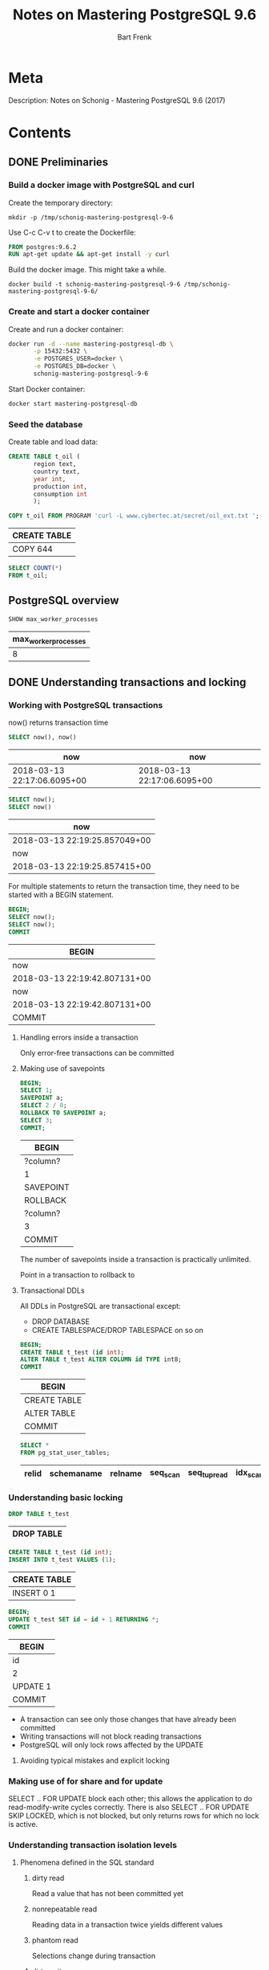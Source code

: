 #+TITLE: Notes on Mastering PostgreSQL 9.6
#+AUTHOR: Bart Frenk
#+TAGS: interesting

* Meta
  Description: Notes on Schonig - Mastering PostgreSQL 9.6 (2017)
* Contents
:PROPERTIES:
:header-args+: :engine postgresql
:header-args+: :cmdline "postgresql://docker@localhost:15432/docker"
:visibility: children
:END:

** DONE Preliminaries
   CLOSED: [2018-02-07 Wed 23:10]
*** Build a docker image with PostgreSQL and curl
Create the temporary directory:
#+BEGIN_SRC shell
mkdir -p /tmp/schonig-mastering-postgresql-9-6
#+END_SRC

#+RESULTS:

Use C-c C-v t to create the Dockerfile:
#+BEGIN_SRC dockerfile :exports code :padline no :tangle /tmp/schonig-mastering-postgresql-9-6/Dockerfile
FROM postgres:9.6.2
RUN apt-get update && apt-get install -y curl
#+END_SRC

Build the docker image. This might take a while.
#+BEGIN_SRC shell
docker build -t schonig-mastering-postgresql-9-6 /tmp/schonig-mastering-postgresql-9-6/
#+END_SRC

#+RESULTS:

*** Create and start a docker container

Create and run a docker container:
#+BEGIN_SRC sh
docker run -d --name mastering-postgresql-db \
       -p 15432:5432 \
       -e POSTGRES_USER=docker \
       -e POSTGRES_DB=docker \
       schonig-mastering-postgresql-9-6
#+END_SRC

#+RESULTS:
: f5b5eed6be978c5c29bce575bc225834613058c5780995e0aa3682e8c115798a

Start Docker container:
#+BEGIN_SRC sh
docker start mastering-postgresql-db
#+END_SRC

#+RESULTS:
: mastering-postgresql-db

*** Seed the database

Create table and load data:
#+BEGIN_SRC sql
CREATE TABLE t_oil (
       region text,
       country text,
       year int,
       production int,
       consumption int
       );

COPY t_oil FROM PROGRAM 'curl -L www.cybertec.at/secret/oil_ext.txt ';
#+END_SRC

   #+RESULTS:
   | CREATE TABLE |
   |--------------|
   | COPY 644     |

#+BEGIN_SRC sql
SELECT COUNT(*)
FROM t_oil;
#+END_SRC

#+RESULTS:
| count |
|-------|
|   644 |


** PostgreSQL overview
   #+BEGIN_SRC sql
   SHOW max_worker_processes
   #+END_SRC

   #+RESULTS:
   | max_worker_processes |
   |----------------------|
   |                    8 |

** DONE Understanding transactions and locking
   CLOSED: [2018-03-17 Sat 23:37]
*** Working with PostgreSQL transactions
    now() returns transaction time

   #+BEGIN_SRC sql
   SELECT now(), now()
   #+END_SRC

   #+RESULTS:
   | now                         | now                         |
   |-----------------------------+-----------------------------|
   | 2018-03-13 22:17:06.6095+00 | 2018-03-13 22:17:06.6095+00 |

   #+BEGIN_SRC sql
   SELECT now();
   SELECT now()
   #+END_SRC

   #+RESULTS:
   | now                           |
   |-------------------------------|
   | 2018-03-13 22:19:25.857049+00 |
   | now                           |
   | 2018-03-13 22:19:25.857415+00 |

   For multiple statements to return the transaction time, they need to be
   started with a BEGIN statement.
   
   #+BEGIN_SRC sql
   BEGIN;
   SELECT now();
   SELECT now();
   COMMIT
   #+END_SRC

   #+RESULTS:
   | BEGIN                         |
   |-------------------------------|
   | now                           |
   | 2018-03-13 22:19:42.807131+00 |
   | now                           |
   | 2018-03-13 22:19:42.807131+00 |
   | COMMIT                        |

**** Handling errors inside a transaction
     Only error-free transactions can be committed
**** Making use of savepoints
     #+BEGIN_SRC sql
     BEGIN;
     SELECT 1;
     SAVEPOINT a;
     SELECT 2 / 0;
     ROLLBACK TO SAVEPOINT a;
     SELECT 3;
     COMMIT;
     #+END_SRC

     #+RESULTS:
     | BEGIN     |
     |-----------|
     | ?column?  |
     | 1         |
     | SAVEPOINT |
     | ROLLBACK  |
     | ?column?  |
     | 3         |
     | COMMIT    |

     The number of savepoints inside a transaction is practically unlimited.

     Point in a transaction to rollback to
**** Transactional DDLs
     
     All DDLs in PostgreSQL are transactional except:
     - DROP DATABASE
     - CREATE TABLESPACE/DROP TABLESPACE on so on
     
     #+BEGIN_SRC sql
     BEGIN;
     CREATE TABLE t_test (id int);
     ALTER TABLE t_test ALTER COLUMN id TYPE int8;
     COMMIT
     #+END_SRC

     #+RESULTS:
     | BEGIN        |
     |--------------|
     | CREATE TABLE |
     | ALTER TABLE  |
     | COMMIT       |
                   
     #+BEGIN_SRC sql
     SELECT *
     FROM pg_stat_user_tables;
     #+END_SRC

     #+RESULTS:
     | relid | schemaname | relname | seq_scan | seq_tup_read | idx_scan | idx_tup_fetch | n_tup_ins | n_tup_upd | n_tup_del | n_tup_hot_upd | n_live_tup | n_dead_tup | n_mod_since_analyze | last_vacuum | last_autovacuum | last_analyze | last_autoanalyze | vacuum_count | autovacuum_count | analyze_count | autoanalyze_count |
     |-------+------------+---------+----------+--------------+----------+---------------+-----------+-----------+-----------+---------------+------------+------------+---------------------+-------------+-----------------+--------------+------------------+--------------+------------------+---------------+-------------------|

*** Understanding basic locking
    #+BEGIN_SRC sql
    DROP TABLE t_test
    #+END_SRC

    #+RESULTS:
    | DROP TABLE |
    |------------|


    #+BEGIN_SRC sql
    CREATE TABLE t_test (id int);
    INSERT INTO t_test VALUES (1);
    #+END_SRC

    #+RESULTS:
    | CREATE TABLE |
    |--------------|
    | INSERT 0 1   |

   #+BEGIN_SRC sql
   BEGIN;
   UPDATE t_test SET id = id + 1 RETURNING *;
   COMMIT
#+END_SRC

   #+RESULTS:
   | BEGIN    |
   |----------|
   | id       |
   | 2        |
   | UPDATE 1 |
   | COMMIT   |


   - A transaction can see only those changes that have already been committed
   - Writing transactions will not block reading transactions
   - PostgreSQL will only lock rows affected by the UPDATE
**** Avoiding typical mistakes and explicit locking
*** Making use of for share and for update
    SELECT .. FOR UPDATE block each other; this allows the application to do
    read-modify-write cycles correctly. There is also SELECT .. FOR UPDATE SKIP
    LOCKED, which is not blocked, but only returns rows for which no lock is
    active.
*** Understanding transaction isolation levels
**** Phenomena defined in the SQL standard
***** dirty read
      Read a value that has not been committed yet
***** nonrepeatable read
      Reading data in a transaction twice yields different values
***** phantom read
      Selections change during transaction
***** dirty write
      Overwrite uncommitted value

**** Isolation levels (SQL)
***** READ UNCOMMITTED
      Not possible in PostgreSQL, silently mapped to READ COMMITTED.
***** READ COMMITTED
      Every statement inside a transaction will get a new snapshot of the
      data. This is the default isolation level.
***** REPEATABLE READ
      Transaction will use the same snapshot throughout the entire
      transaction. This isolation level is not more costly than READ COMMITTED.
***** SERIALIZABLE
      Transactions performed as the would be by a single client (in some order
      matching the time frames of the transactions).
*** Observing deadlocks and similar issues
    deadlocks will be resolved after the duration set in =deadlock_timeout=.
*** Utilizing advisory locks
    PostgreSQL has a function to unlock all advisory locks, =pg_advisory_unlock_all()=
*** Optimizing storage and managing cleanup
**** Configuring vacuum and autovacuum    
**** Watching vacuum at work                                    :interesting:
     Example of table size and vacuum.

     To see human-readable description of the size of 't_test'.
     #+BEGIN_SRC sql
     SELECT pg_size_pretty(pg_relation_size('t_test'));
     #+END_SRC

** DONE Making use of indexes
CLOSED: [2018-04-03 Tue 00:01]
   After 17 years of professional, full-time PostgreSQL consulting and
   PostgreSQL 24x7 support, I can say one thing for sure. Bad indexing is the
   main source of bad performance.  Of course, it is important to adjust memory
   parameters and all that. However, it is all in vain if indexes are not used
   properly. There is simply no replacement for a missing index. (p.43)
*** Understanding simple queries and the cost model

#+BEGIN_SRC sql
CREATE TABLE t_test (id serial, name text);
INSERT INTO t_test (name) SELECT 'hans'
FROM generate_series(1, 2000000);
INSERT INTO t_test (name) SELECT 'paul'
FROM generate_series(1, 2000000);
#+END_SRC

#+RESULTS:
| CREATE TABLE     |
|------------------|
| INSERT 0 2000000 |
| INSERT 0 2000000 |

#+RESULTS:

#+BEGIN_SRC sql
SELECT name, count(*) FROM t_test GROUP BY 1;
#+END_SRC

#+RESULTS:
| name |   count |
|------+---------|
| hans | 2000000 |
| paul | 2000000 |

#+BEGIN_SRC sql
ANALYZE t_test;
#+END_SRC

#+RESULTS:
| ANALYZE |
|---------|


#+BEGIN_SRC sql
EXPLAIN SELECT * FROM t_test WHERE id = 432332;
#+END_SRC

#+RESULTS:
| QUERY PLAN                                               |
|----------------------------------------------------------|
| Seq Scan on t_test  (cost=0.00..71622.00 rows=1 width=9) |
| Filter: (id = 432332)                                    |

#+BEGIN_SRC sql
SELECT pg_relation_size('t_test') / 8192.0;
#+END_SRC

#+RESULTS:
|           ?column? |
|--------------------|
| 21622.000000000000 |

#+BEGIN_SRC sql
SHOW seq_page_cost;
SHOW cpu_tuple_cost;
SHOW cpu_operator_cost;
SHOW random_page_cost;
SHOW cpu_index_tuple_cost;
SHOW parallel_tuple_cost;
SHOW parallel_setup_cost;
SHOW min_parallel_relation_size;
#+END_SRC

#+RESULTS:
| seq_page_cost              |
|----------------------------|
| 1                          |
| cpu_tuple_cost             |
| 0.01                       |
| cpu_operator_cost          |
| 0.0025                     |
| random_page_cost           |
| 4                          |
| cpu_index_tuple_cost       |
| 0.005                      |
| parallel_tuple_cost        |
| 0.1                        |
| parallel_setup_cost        |
| 1000                       |
| min_parallel_relation_size |
| 8MB                        |

#+BEGIN_SRC python :session :exports code
21622 * 1 + 4000000 * 0.01 + 4000000 * 0.0025
#+END_SRC

#+RESULTS:
: 71622.0

#+BEGIN_SRC sql
CREATE INDEX idx_id ON t_test (id);
#+END_SRC

#+RESULTS:
| CREATE INDEX |
|--------------|

#+BEGIN_SRC sql
EXPLAIN SELECT * FROM t_test WHERE id = 432332;
#+END_SRC

#+RESULTS:
| QUERY PLAN                                                          |
|---------------------------------------------------------------------|
| Index Scan using idx_id on t_test  (cost=0.43..8.45 rows=1 width=9) |
| Index Cond: (id = 432332)                                           |

#+BEGIN_SRC sql
SELECT relname,
       reltuples,
       pg_size_pretty(relpages::bigint * 8 * 1024) AS size
FROM pg_class
WHERE relname = 'idx_id'
ORDER BY relpages DESC;
#+END_SRC

#+RESULTS:
| relname | reltuples | size  |
|---------+-----------+-------|
| idx_id  |     4e+06 | 86 MB |

B-tree indexes are not only useful to find rows. They are also useful to feed
sorted data to the next stage in the process:

#+BEGIN_SRC sql
EXPLAIN SELECT * FROM t_test ORDER BY id DESC LIMIT 10;
#+END_SRC

#+RESULTS:
| QUERY PLAN                                                                                  |
|---------------------------------------------------------------------------------------------|
| Limit  (cost=0.43..125505.43 rows=4000000 width=9)                                          |
| ->  Index Scan Backward using idx_id on t_test  (cost=0.43..125505.43 rows=4000000 width=9) |



**** WAIT Read the article on concurrent B-trees
See [5].
*** Improving speed using clustered tables
**** Clustering tables
The =CLUSTER= commands allows one to rewrite tables in the order of some
index. This might speed up queries. However:
1. the =CLUSTER= command will lock the table for writing,
2. the clustered state will not be maintained, need to do this regularly.
**** Making use of index only scans

#+BEGIN_SRC sql
EXPLAIN ANALYZE SELECT * FROM t_test where id = 34234;
#+END_SRC

#+RESULTS:
| QUERY PLAN                                                                                                    |
|---------------------------------------------------------------------------------------------------------------|
| Index Scan using idx_id on t_test  (cost=0.43..8.45 rows=1 width=9) (actual time=0.009..0.009 rows=1 loops=1) |
| Index Cond: (id = 34234)                                                                                      |
| Planning time: 0.177 ms                                                                                       |
| Execution time: 0.032 ms                                                                                      |

#+BEGIN_SRC sql
EXPLAIN ANALYZE SELECT id FROM t_test where id = 34234;
#+END_SRC

#+RESULTS:
| QUERY PLAN                                                                                                         |
|--------------------------------------------------------------------------------------------------------------------|
| Index Only Scan using idx_id on t_test  (cost=0.43..8.45 rows=1 width=4) (actual time=0.015..0.015 rows=1 loops=1) |
| Index Cond: (id = 34234)                                                                                           |
| Heap Fetches: 1                                                                                                    |
| Planning time: 0.171 ms                                                                                            |
| Execution time: 0.040 ms                                                                                           |

*Conclusion*: There does not seem to be much difference between an index scan
and an index only scan.

*** Understanding additional B-tree features
Takeaways from this chapter.
1. Order matters for combined indexes (this is not new information)
2. One can also index on the result of a function (this is not new information)
3. Indexing can be expensive in terms of space consumption (use =\di+= displays
   space usage of indices, and =\d+= displays space usage of tables).
4. Normally you cannot modify a table while an index is being built, use CREATE
   INDEX CONCURRENTLY to allow modifications while building an index. Note that
   this operation might fail.

*** Introducing operator classes
It is possible to use a custom order for B-tree indices. The mechanism by which
to do so is called an operator class. This section defines one for social
security numbers.

Accordingly, the particular operators with which a GiST index can be used vary
depending on the indexing strategy (the operator class). As an example, the
standard distribution of PostgreSQL includes GiST operator classes for several
two-dimensional geometric data types, ... <from the [[https://www.postgresql.org/docs/9.2/static/indexes-types.html][PostgreSQL manual]]>
*** Understanding PostgreSQL index types
**** Hash indexes
Do not use them as:
1. they have no support for concurrency,
2. and do not work well with the transaction log
**** GiST indexes
More complex index family.

Use cases for GiST indexes:
1. range types
2. geometric indexes
3. fuzzy searching

The explanation in the book is half-hearted and vague. 
***** WAIT Write your own operator class for a GiST index
Start with this section. There are some pointers on how to implement B-tree
indexes using GiST.
**** GIN indexes
We follow this [[https://hashrocket.com/blog/posts/exploring-postgres-gin-index][Hashrocket blog post]] for some additional information on GIN
indexes. They are useful for full text search. See the section on full text
search.

***** Hashrocket blog post
#+BEGIN_SRC sql
CREATE TABLE users (
       first_name text,
       last_name text
)
#+END_SRC

#+RESULTS:
| CREATE TABLE |
|--------------|

#+BEGIN_SRC sql
INSERT INTO users
SELECT md5(random()::text), md5(random()::text)
FROM generate_series(1, 1000000)
#+END_SRC

#+RESULTS:
| INSERT 0 1000000 |
|------------------|

#+BEGIN_SRC sql
SELECT * FROM users LIMIT 10;
#+END_SRC

#+RESULTS:
| first_name                       | last_name                        |
|----------------------------------+----------------------------------|
| a0ba7243f50f00f4573ba75e8e1589b3 | 7c2e1ac7bde261ff00910d2d42d0b776 |
| 2eb0aeefae47a8d5878181a06c0ba451 | 96753c7b8d8dc5ec61eb7c3207a0df2d |
| 679142fb39459e78716eecbc49eb4fb2 | 5a7eba0270f9880f39f1a0343320b9c8 |
| b13f93cd46310dde473cd610839dc9c5 | 60b41f3331b91de7d388451015f993fe |
| efbe4c5e4a1ceb9c3a6ed5e09b07877f | 93ecca4e085e5d6137a3b73da3f61357 |
| 8d54e947d7f08f971198a67169d3bd24 | 7717571c5b75066946bf77305a819015 |
| 54d49bc3f7265a19e0aa7005f042ecc8 | 262ebc439f0e887a1330c9c1a087e794 |
| 70eaa5de69144e77a7e259ae4d61a5ad | 4a369aafec92628dc35ad02df0e1067e |
| e6b98032892a734b24c481c66699ad6a | a901221461e8da4ac89bc21d96397a88 |
| 8cdf6c102624ab432c381e31d188af45 | 8632f8f0d0478ffeab9bb2e9a192c48f |

#+NAME: ilike_first_name
#+BEGIN_SRC sql
EXPLAIN ANALYSE SELECT count(*) FROM users WHERE first_name ilike '%aeb%'
#+END_SRC

#+RESULTS: ilike_first_name
| QUERY PLAN                                                                                                                  |
|-----------------------------------------------------------------------------------------------------------------------------|
| Aggregate  (cost=395.28..395.29 rows=1 width=8) (actual time=18.946..18.946 rows=1 loops=1)                                 |
| ->  Bitmap Heap Scan on users  (cost=20.77..395.03 rows=100 width=0) (actual time=2.112..18.456 rows=7335 loops=1)          |
| Recheck Cond: (first_name ~~* '%aeb%'::text)                                                                                |
| Heap Blocks: exact=5546                                                                                                     |
| ->  Bitmap Index Scan on users_search_idx  (cost=0.00..20.75 rows=100 width=0) (actual time=1.296..1.296 rows=7335 loops=1) |
| Index Cond: (first_name ~~* '%aeb%'::text)                                                                                  |
| Planning time: 0.927 ms                                                                                                     |
| Execution time: 19.099 ms                                                                                                   |

#+NAME: ilike_both
#+BEGIN_SRC sql
EXPLAIN ANALYSE SELECT count(*) FROM users WHERE first_name ilike '%aeb%' OR last_name ilike '%aeb%'
#+END_SRC

#+RESULTS: ilike_both
| QUERY PLAN                                                                                                                  |
|-----------------------------------------------------------------------------------------------------------------------------|
| Aggregate  (cost=765.31..765.32 rows=1 width=8) (actual time=37.249..37.249 rows=1 loops=1)                                 |
| ->  Bitmap Heap Scan on users  (cost=41.60..764.81 rows=200 width=0) (actual time=3.815..36.390 rows=14378 loops=1)         |
| Recheck Cond: ((first_name ~~* '%aeb%'::text) OR (last_name ~~* '%aeb%'::text))                                             |
| Heap Blocks: exact=8562                                                                                                     |
| ->  BitmapOr  (cost=41.60..41.60 rows=200 width=0) (actual time=2.472..2.472 rows=0 loops=1)                                |
| ->  Bitmap Index Scan on users_search_idx  (cost=0.00..20.75 rows=100 width=0) (actual time=1.310..1.310 rows=7335 loops=1) |
| Index Cond: (first_name ~~* '%aeb%'::text)                                                                                  |
| ->  Bitmap Index Scan on users_search_idx  (cost=0.00..20.75 rows=100 width=0) (actual time=1.162..1.162 rows=7082 loops=1) |
| Index Cond: (last_name ~~* '%aeb%'::text)                                                                                   |
| Planning time: 0.995 ms                                                                                                     |
| Execution time: 37.415 ms                                                                                                   |

#+BEGIN_SRC sql
CREATE EXTENSION IF NOT EXISTS pg_trgm;
CREATE INDEX users_search_idx
ON users
USING gin (first_name gin_trgm_ops,
           last_name gin_trgm_ops)
#+END_SRC

#+RESULTS:
| CREATE EXTENSION |
|------------------|
| CREATE INDEX     |


| GIN index | Query            | Estimated cost | Execution time |
|-----------+------------------+----------------+----------------|
| No        | ilike_first_name |       24846.26 | 957.001 ms     |
| No        | ilike_both       |       27346.51 | 1892.734 ms    |
| Yes       | ilike_first_name |         395.29 | 18.843 ms      |
| Yes       | ilike_both       |         765.32 | 59.019 ms      |

#+BEGIN_SRC sql
CREATE INDEX users_search_idx_btree ON users (first_name)
#+END_SRC

#+RESULTS:
| CREATE INDEX |
|--------------|


#+BEGIN_SRC sql
SELECT pg_size_pretty(pg_relation_size('users_search_idx')) as users_search_idx,
       pg_size_pretty(pg_relation_size('users')) as users,
       pg_size_pretty(pg_relation_size('users_search_idx_btree')) as users_search_idx_btree
#+END_SRC

#+RESULTS:
| users_search_idx | users | users_search_idx_btree |
|------------------+-------+------------------------|
| 237 MB           | 96 MB | 56 MB                  |

**** SP-GiST indexes
More complex index family.

Mainly been designed for in-memory use. They can be used to implement various
types of trees, such as quadtrees, k-d trees and radix trees (tries).
**** BRIN indexes

Characteristics of BRIN indexes:
1. very small,
2. but lossy

It will store the minimum and maximum values for blocks of data.

#+BEGIN_SRC sql
CREATE INDEX idx_id_brin ON t_test USING brin(id);
#+END_SRC

#+RESULTS:
| CREATE INDEX |
|--------------|

#+BEGIN_SRC sql
CREATE INDEX idx_id on t_test (id)
#+END_SRC

#+RESULTS:
| CREATE INDEX |
|--------------|


#+BEGIN_SRC sql
SELECT pg_size_pretty(pg_relation_size('idx_id_brin')) as idx_id_brin,
       pg_size_pretty(pg_relation_size('idx_id')) as idx_id
#+END_SRC

#+RESULTS:
| idx_id_brin | idx_id |
|-------------+--------|
| 24 kB       | 86 MB  |

#+BEGIN_SRC sql
DROP INDEX IF EXISTS idx_id
#+END_SRC

#+RESULTS:
| DROP INDEX |
|------------|

#+BEGIN_SRC sql
DROP INDEX IF EXISTS idx_id_brin
#+END_SRC

#+RESULTS:
| DROP INDEX |
|------------|


#+BEGIN_SRC sql
EXPLAIN ANALYZE SELECT * FROM t_test WHERE id = 12345;
#+END_SRC

#+RESULTS:
| QUERY PLAN                                                                                                    |
|---------------------------------------------------------------------------------------------------------------|
| Index Scan using idx_id on t_test  (cost=0.43..8.45 rows=1 width=9) (actual time=0.028..0.028 rows=1 loops=1) |
| Index Cond: (id = 12345)                                                                                      |
| Planning time: 0.233 ms                                                                                       |
| Execution time: 0.052 ms                                                                                      |

| Index  | Estimated cost | Method            | Execution time |
|--------+----------------+-------------------+----------------|
| None   |          71622 | Seq Scan          | 336.013 ms     |
| B-tree |           8.45 | Index Scan        | 0.052 ms       |
| BRIN   |          16.02 | Bitmap Index Scan | 4.192 ms       |

**** Adding additional indexes
Talks about bloom filters and how to access them from PostgreSQL. For the actual
theory the book refers to the [[https://en.wikipedia.org/wiki/Bloom_filter][Wikipedia]] entry on Bloom filters.

Quite useful when there are a large number of columns that are all eligible for
indexing.

Requires an extension:
#+BEGIN_SRC sql
CREATE EXTENSION bloom;
#+END_SRC

#+RESULTS:
| CREATE EXTENSION |
|------------------|

#+BEGIN_SRC sql
DROP TABLE IF EXISTS t_bloom;
CREATE TABLE t_bloom (x1 int, x2 int, x3 int, x4 int, x5 int, x6 int, x7 int)
#+END_SRC

#+RESULTS:
| DROP TABLE   |
|--------------|
| CREATE TABLE |

#+BEGIN_SRC sql
CREATE INDEX idx_bloom ON t_bloom (x1, x2, x3, x4, x5, x6, x7)
#+END_SRC

#+RESULTS:
| CREATE INDEX |
|--------------|

#+BEGIN_SRC sql
DROP INDEX IF EXISTS idx_bloom;
#+END_SRC

#+RESULTS:
| DROP INDEX |
|------------|

#+BEGIN_SRC sql
CREATE INDEX idx_bloom_btree_x1 ON t_bloom(x1)
#+END_SRC

#+RESULTS:
| CREATE INDEX |
|--------------|



#+BEGIN_SRC sql
INSERT INTO t_bloom
SELECT floor(random() * 1000) AS x1,
       floor(random() * 1000) AS x2,
       floor(random() * 1000) AS x3,
       floor(random() * 1000) AS x4,
       floor(random() * 1000) AS x5,
       floor(random() * 1000) AS x6,
       floor(random() * 1000) AS x7
FROM generate_series(1, 100000);
#+END_SRC

#+RESULTS:
| INSERT 0 100000 |
|-----------------|

#+BEGIN_SRC sql
EXPLAIN SELECT * FROM t_bloom WHERE x1 = 42 AND 1000 <= x3 AND x3 < 2000;
#+END_SRC

#+RESULTS:
| QUERY PLAN                                                                    |
|-------------------------------------------------------------------------------|
| Index Only Scan using idx_bloom on t_bloom  (cost=0.42..9.64 rows=1 width=28) |
| Index Cond: ((x1 = 42) AND (x3 >= 1000) AND (x3 < 2000))                      |

#+BEGIN_SRC sql
EXPLAIN SELECT * FROM t_bloom WHERE x1 = 42;
#+END_SRC

#+RESULTS:
| QUERY PLAN                                                                     |
|--------------------------------------------------------------------------------|
| Bitmap Heap Scan on t_bloom  (cost=5.04..276.68 rows=97 width=28)              |
| Recheck Cond: (x1 = 42)                                                        |
| ->  Bitmap Index Scan on idx_bloom_btree_x1  (cost=0.00..5.02 rows=97 width=0) |
| Index Cond: (x1 = 42)                                                          |


#+BEGIN_SRC sql
SELECT pg_size_pretty(pg_relation_size('idx_bloom')) AS idx_bloom,
       pg_size_pretty(pg_relation_size('idx_bloom_btree_x1')) AS idx_bloom_btree_x1
#+END_SRC

#+RESULTS:
| idx_bloom | idx_bloom_btree_x1 |
|-----------+--------------------|
| 4880 kB   | 2208 kB            |

*** Achieving better answers with fuzzy searching
**** Taking advantage of pg_trgm
***** Install extension

#+BEGIN_SRC sql
CREATE EXTENSION pg_trgm
#+END_SRC

#+RESULTS:
| CREATE EXTENSION |
|------------------|

***** Seed database

#+BEGIN_SRC sql
CREATE TABLE t_location (name text)
#+END_SRC

#+RESULTS:
| CREATE TABLE |
|--------------|

#+BEGIN_SRC sql
COPY t_location FROM PROGRAM 'curl -L www.cybertec.at/secret/orte.txt'
#+END_SRC

#+RESULTS:
| COPY 2354 |
|-----------|

***** Experiment with pg_trgm

#+BEGIN_SRC sql
SELECT 'abcde' <-> 'abdeacb'
#+END_SRC

#+RESULTS:
| ?column? |
|----------|
| 0.833333 |

#+NAME: trigrams-abcde
#+BEGIN_SRC sql
SELECT show_trgm('abcde')
#+END_SRC

#+RESULTS:
| show_trgm                       |
|---------------------------------|
| {"  a"," ab",abc,bcd,cde,"de "} |

#+NAME: trigrams-abdeacb
#+BEGIN_SRC sql
SELECT show_trgm('abdeacb')
#+END_SRC

#+RESULTS:
| show_trgm                               |
|-----------------------------------------|
| {"  a"," ab",abd,acb,bde,"cb ",dea,eac} |

#+BEGIN_SRC emacs-lisp :var table=trigrams-abcde[2, 0]
(print table)
#+END_SRC

#+RESULTS:
: {"  a"," ab",abc,bcd,cde,"de "}

#+BEGIN_SRC sql
SELECT * FROM t_location ORDER BY name <-> 'Kramertneusiedel' LIMIT 3;
#+END_SRC

#+RESULTS:
| name           |
|----------------|
| Gramatneusiedl |
| Klein-Neusiedl |
| Potzneusiedl   |

***** Compare pg_trgm GiST index on a small table

#+BEGIN_SRC sql
SELECT count(*) FROM t_location;
#+END_SRC

#+RESULTS:
| count |
|-------|
|  2354 |

Create B-tree index on name to compare with GiST index:
#+BEGIN_SRC sql
CREATE INDEX idx_name ON t_location (name)
#+END_SRC

#+RESULTS:
| CREATE INDEX |
|--------------|

Compare index and relation sizes:
#+BEGIN_SRC sql
SELECT pg_size_pretty(pg_relation_size('idx_trgm')) as idx_trgm,
       pg_size_pretty(pg_relation_size('idx_name')) as idx_name,
       pg_size_pretty(pg_relation_size('t_location')) as t_location
#+END_SRC

#+RESULTS:
| idx_trgm | idx_name | t_location |
|----------+----------+------------|
| 200 kB   | 96 kB    | 112 kB     |

#+NAME: with-idx_trgm
#+BEGIN_SRC sql
CREATE INDEX idx_trgm ON t_location USING GiST(name GiST_trgm_ops);
EXPLAIN SELECT * FROM t_location ORDER BY name <-> 'Kramertneusiedel' LIMIT 3;
#+END_SRC

#+NAME: without-idx_trgm
#+BEGIN_SRC sql
DROP INDEX IF EXISTS idx_trgm; 
EXPLAIN SELECT * FROM t_location ORDER BY name <-> 'Kramertneusiedel' LIMIT 3;
#+END_SRC

#+NAME: exact-name
#+BEGIN_SRC sql
EXPLAIN SELECT * FROM t_location WHERE name = 'Gramatneusiedl';
#+END_SRC

#+RESULTS: with-idx_trgm
| CREATE INDEX                                                                        |
|-------------------------------------------------------------------------------------|
| QUERY PLAN                                                                          |
| Limit  (cost=0.14..0.40 rows=3 width=17)                                            |
| ->  Index Scan using idx_trgm on t_location  (cost=0.14..203.22 rows=2354 width=17) |
| Order By: (name <-> 'Kramertneusiedel'::text)                                       |

#+RESULTS: without-idx_trgm
| DROP INDEX                                                        |
|-------------------------------------------------------------------|
| QUERY PLAN                                                        |
| Limit  (cost=73.85..73.86 rows=3 width=17)                        |
| ->  Sort  (cost=73.85..79.74 rows=2354 width=17)                  |
| Sort Key: ((name <-> 'Kramertneusiedel'::text))                   |
| ->  Seq Scan on t_location  (cost=0.00..43.42 rows=2354 width=17) |

#+RESULTS: exact-name
| QUERY PLAN                                                                      |
|---------------------------------------------------------------------------------|
| Index Only Scan using idx_name on t_location  (cost=0.28..8.30 rows=1 width=13) |
| Index Cond: (name = 'Gramatneusiedl'::text)                                     |

***** Compare trigram GiST index on larger table

****** Create function to generate random string

Create a function to generate random strings. From this [[http://www.simononsoftware.com/random-string-in-postgresql/][blog post]].
#+BEGIN_SRC sql
CREATE OR REPLACE FUNCTION random_text(length INTEGER)
RETURNS TEXT
LANGUAGE PLPGSQL
AS $$ 
DECLARE 
  cs TEXT := concat('0123456789',
                    'ABCDEFGHIJKLMNOPQRSTUVWXYZ',
                    'abcdefghijklmnopqrstuvwxyz'); 
  res TEXT := '';
  i INT4;
  n INTEGER; 
BEGIN
  n := length(cs);
  FOR i IN 1..length LOOP 
    res := res || substr(cs, (1 + FLOOR((n + 1) * random() ))::INTEGER, 1);
  END LOOP;
  RETURN res;
END; $$;
#+END_SRC

#+RESULTS:
| CREATE FUNCTION |
|-----------------|

#+BEGIN_SRC sql
SELECT random_text(10);
#+END_SRC

#+RESULTS:
| random_text |
|-------------|
| lF7jhITRpd  |

****** Set up database

Create a table with a single bounded text column:

#+BEGIN_SRC sql
DROP TABLE IF EXISTS t_names;
CREATE TABLE t_names (name varchar(255))
#+END_SRC

#+RESULTS:
| DROP TABLE   |
|--------------|
| CREATE TABLE |

Create a trigram-based GiST index:

#+BEGIN_SRC sql
CREATE INDEX idx_name_trgm ON t_names USING GiST(name GiST_trgm_ops)
#+END_SRC

#+RESULTS:
| CREATE INDEX |
|--------------|

Create a B-tree index for comparison:

#+BEGIN_SRC sql
CREATE INDEX idx_name_btree ON t_names (name)
#+END_SRC

#+RESULTS:
| CREATE INDEX |
|--------------|

****** Perform the experiment

List the sizes of all object under consideration:

#+BEGIN_SRC sql
SELECT pg_size_pretty(pg_relation_size('idx_name_trgm')) as idx_name_trgm,
       pg_size_pretty(pg_relation_size('t_names')) as t_names,
       pg_size_pretty(pg_relation_size('idx_name_btree')) as idx_name_btree;
#+END_SRC

#+RESULTS:
| idx_name_trgm | t_names | idx_name_btree |
|---------------+---------+----------------|
| 83 MB         | 29 MB   | 32 MB          |

Insert 100K random strings of length 42 in the table, and return the total count:

#+BEGIN_SRC sql
INSERT INTO t_names
SELECT random_text(42)
FROM generate_series(1, 100000);
SELECT COUNT(*) FROM t_names;
#+END_SRC

#+RESULTS:
| INSERT 0 100000 |
|-----------------|
| count           |
| 400000          |

Select the closest words:

#+BEGIN_SRC sql
EXPLAIN SELECT name FROM t_names ORDER BY 'HelloWorld' <-> name LIMIT 50;
#+END_SRC

#+RESULTS:
| QUERY PLAN                                                                                |
|-------------------------------------------------------------------------------------------|
| Limit  (cost=0.41..8.60 rows=50 width=46)                                                 |
| ->  Index Scan using idx_name_trgm on t_names  (cost=0.41..65564.41 rows=400000 width=46) |
| Order By: ((name)::text <-> 'HelloWorld'::text)                                           |

Select a precise word:

#+BEGIN_SRC sql
EXPLAIN SELECT name FROM t_names WHERE name = 'HelloWorld';
#+END_SRC

#+RESULTS:
| QUERY PLAN                                                                         |
|------------------------------------------------------------------------------------|
| Index Only Scan using idx_name_btree on t_names  (cost=0.42..8.44 rows=1 width=42) |
| Index Cond: (name = 'HelloWorld'::text)                                            |

****** Conclusion
Selecting the $n$ closest words gets to be more expensive when $n$ is around 50,
when there are 400K random words in the database of length 42. Here, random
means that each letter of the word is selected uniformly at random from the set
of digits, upper-case and lower-case letters.

**** Speeding up LIKE queries; handling regular expressions
Makes use of the tables creating in the previous two items.

#+BEGIN_SRC sql
EXPLAIN ANALYZE SELECT *
FROM t_location
WHERE name LIKE '%neu%'
#+END_SRC

#+RESULTS:
| QUERY PLAN                                                                                                      |
|-----------------------------------------------------------------------------------------------------------------|
| Bitmap Heap Scan on t_location  (cost=4.33..19.05 rows=24 width=13) (actual time=0.338..0.385 rows=13 loops=1)  |
| Recheck Cond: (name ~~ '%neu%'::text)                                                                           |
| Rows Removed by Index Recheck: 48                                                                               |
| Heap Blocks: exact=12                                                                                           |
| ->  Bitmap Index Scan on idx_trgm  (cost=0.00..4.32 rows=24 width=0) (actual time=0.322..0.322 rows=61 loops=1) |
| Index Cond: (name ~~ '%neu%'::text)                                                                             |
| Planning time: 0.237 ms                                                                                         |
| Execution time: 0.903 ms                                                                                        |

#+BEGIN_SRC sql
CREATE INDEX idx_trgm ON t_location USING GiST(name GiST_trgm_ops);
EXPLAIN SELECT *
FROM t_location
WHERE name ~ '[A-C].*neu.*'
#+END_SRC

#+RESULTS:
| QUERY PLAN                                                                 |
|----------------------------------------------------------------------------|
| Index Scan using idx_trgm on t_location  (cost=0.14..8.16 rows=1 width=13) |
| Index Cond: (name ~ '[A-C].*neu.*'::text)                                  |

#+BEGIN_SRC sql
DROP INDEX idx_trgm;
EXPLAIN SELECT *
FROM t_location
WHERE name ~ '[A-C].*neu.*'
#+END_SRC

#+RESULTS:
| DROP INDEX                                                 |
|------------------------------------------------------------|
| QUERY PLAN                                                 |
| Seq Scan on t_location  (cost=0.00..43.42 rows=1 width=13) |
| Filter: (name ~ '[A-C].*neu.*'::text)                      |


Compute the expected number of words (out of =word_cnt= words) having a random
infix of size =infix_sz=. This should be the average number of rows returned
from the query above, when one varies =neu= over sequences of the same length.
#+BEGIN_SRC python :session :exports code
alph_sz = 10 + 26 + 26
word_sz = 42
infix_sz = 3
word_cnt = 400000

rem_sz = word_sz - infix_sz
p =  (rem_sz + 1) * (alph_sz ** rem_sz) / (alph_sz ** word_sz)

{"expected count": word_cnt * p, "probability": p}
#+END_SRC

#+RESULTS:
| expected count | : | 67.13436944043504 | probability | : | 0.00016783592360108759 |

*** Understanding full-text search - FTS

Find words and apply transformations.
#+BEGIN_SRC sql
SELECT to_tsvector('english',
                   'A car, I want a car. I would not even mind having many cars')
#+END_SRC

#+RESULTS:
| to_tsvector                                                   |
|---------------------------------------------------------------|
| 'car':2,6,14 'even':10 'mani':13 'mind':11 'want':4 'would':8 |


Figure out which configurations (e.g., =english= in the query above) are supported.
#+BEGIN_SRC sql
SELECT cfgname FROM pg_ts_config;
#+END_SRC

#+RESULTS:
| cfgname    |
|------------|
| simple     |
| danish     |
| dutch      |
| english    |
| finnish    |
| french     |
| german     |
| hungarian  |
| italian    |
| norwegian  |
| portuguese |
| romanian   |
| russian    |
| spanish    |
| swedish    |
| turkish    |

** DONE Handling advanced SQL
   CLOSED: [2018-02-07 Wed 23:09]
*** GROUPING SETS, CUBE, ROLLUP
   
    #+BEGIN_SRC sql
    SELECT region, country, avg(production)
    FROM t_oil
    WHERE country IN ('USA', 'Canada', 'Iran', 'Oman')
    GROUP BY CUBE (region, country)
    #+END_SRC

    #+RESULTS:
    | region        | country |                   avg |
    |---------------+---------+-----------------------|
    | Middle East   | Iran    | 3631.6956521739130435 |
    | Middle East   | Oman    |  586.4545454545454545 |
    | Middle East   |         | 2142.9111111111111111 |
    | North America | Canada  | 2123.2173913043478261 |
    | North America | USA     | 9141.3478260869565217 |
    | North America |         | 5632.2826086956521739 |
    |               |         | 3906.7692307692307692 |
    |               | Canada  | 2123.2173913043478261 |
    |               | Iran    | 3631.6956521739130435 |
    |               | Oman    |  586.4545454545454545 |
    |               | USA     | 9141.3478260869565217 |

    #+BEGIN_SRC sql
    EXPLAIN ANALYZE SELECT region, sum(production)
    FROM t_oil
    GROUP BY region
    #+END_SRC

    #+RESULTS:
    | QUERY PLAN                                                                                              |
    |---------------------------------------------------------------------------------------------------------|
    | HashAggregate  (cost=15.66..15.68 rows=2 width=20) (actual time=0.222..0.222 rows=2 loops=1)            |
    | Group Key: region                                                                                       |
    | ->  Seq Scan on t_oil  (cost=0.00..12.44 rows=644 width=16) (actual time=0.006..0.054 rows=644 loops=1) |
    | Planning time: 0.126 ms                                                                                 |
    | Execution time: 0.284 ms                                                                                |

    #+BEGIN_SRC sql
    EXPLAIN ANALYZE SELECT region, country, sum(production)
    FROM t_oil
    GROUP BY ROLLUP (region, country)
    #+END_SRC

    #+RESULTS:
    | QUERY PLAN                                                                                              |
    |---------------------------------------------------------------------------------------------------------|
    | GroupAggregate  (cost=42.49..49.24 rows=31 width=24) (actual time=0.392..0.522 rows=17 loops=1)         |
    | Group Key: region, country                                                                              |
    | Group Key: region                                                                                       |
    | Group Key: ()                                                                                           |
    | ->  Sort  (cost=42.49..44.10 rows=644 width=24) (actual time=0.377..0.401 rows=644 loops=1)             |
    | Sort Key: region, country                                                                               |
    | Sort Method: quicksort  Memory: 75kB                                                                    |
    | ->  Seq Scan on t_oil  (cost=0.00..12.44 rows=644 width=24) (actual time=0.004..0.085 rows=644 loops=1) |
    | Planning time: 0.180 ms                                                                                 |
    | Execution time: 0.570 ms                                                                                |

    #+BEGIN_SRC sql
    EXPLAIN (ANALYZE, TIMING, BUFFERS, COSTS) SELECT sum(production)
    FROM t_oil
    #+END_SRC

    #+RESULTS:
    | QUERY PLAN                                                                                             |
    |--------------------------------------------------------------------------------------------------------|
    | Aggregate  (cost=14.05..14.06 rows=1 width=4) (actual time=0.118..0.118 rows=1 loops=1)                |
    | Buffers: shared hit=6                                                                                  |
    | ->  Seq Scan on t_oil  (cost=0.00..12.44 rows=644 width=4) (actual time=0.007..0.044 rows=644 loops=1) |
    | Buffers: shared hit=6                                                                                  |
    | Planning time: 0.124 ms                                                                                |
    | Execution time: 0.150 ms                                                                               |

    #+BEGIN_SRC sql
    CREATE INDEX country_idx
    ON t_oil (country)
    #+END_SRC

    #+RESULTS:
    | CREATE INDEX |
    |--------------|

    #+BEGIN_SRC sql
    DROP INDEX country_idx;
    #+END_SRC

    #+RESULTS:
    | DROP INDEX |
    |------------|


    #+BEGIN_SRC sql
    EXPLAIN SELECT region, country, sum(production) as production
    FROM t_oil
    GROUP BY GROUPING SETS ((), region, country);
    #+END_SRC

    #+RESULTS:
    | QUERY PLAN                                                  |
    |-------------------------------------------------------------|
    | GroupAggregate  (cost=42.49..82.53 rows=17 width=24)        |
    | Group Key: region                                           |
    | Group Key: ()                                               |
    | Sort Key: country                                           |
    | Group Key: country                                          |
    | ->  Sort  (cost=42.49..44.10 rows=644 width=24)             |
    | Sort Key: region                                            |
    | ->  Seq Scan on t_oil  (cost=0.00..12.44 rows=644 width=24) |

*** FILTER

    #+BEGIN_SRC sql
    SELECT
        region,
        sum(production) AS total,
        sum(production) FILTER (WHERE year < 1990) AS old,
        sum(production) FILTER (WHERE year >= 1990) AS new
    FROM t_oil
    GROUP BY ROLLUP (region)
    #+END_SRC

    #+RESULTS:
    | region        |   total |    old |    new |
    |---------------+---------+--------+--------|
    | Middle East   |  864790 | 391401 | 473389 |
    | North America |  626708 | 335374 | 291334 |
    |               | 1491498 | 726775 | 764723 |


    Note that if it is possible to move conditions to a WHERE clause it is
    always more desirable as less data has to be fetched from the table. FILTER
    is only useful if the data left by the WHERE clause is not needed by each
    aggregate. (p.96)


*** Making use of ordered sets: mode, percentile_disc, percentile_cont
    
    #+BEGIN_SRC sql
    SELECT region,
           percentile_disc(0.5) WITHIN GROUP (ORDER BY production) AS median,
           percentile_cont(0.5) WITHIN GROUP (ORDER BY production) AS interpolated
    FROM t_oil
    GROUP BY 1;
    #+END_SRC

    #+RESULTS:
    | region        | median | interpolated |
    |---------------+--------+--------------|
    | Middle East   |   1082 |         1094 |
    | North America |   3054 |       3066.5 |

    #+BEGIN_SRC sql
    SELECT percentile_disc(0.5) WITHIN GROUP (ORDER BY x) as median,
           percentile_cont(0.5) WITHIN GROUP (ORDER BY x) as interpolated
    FROM generate_series(0, 1) as x
    #+END_SRC

    #+RESULTS:
    | median | interpolated |
    |--------+--------------|
    |      0 |          0.5 |

*** Hypothetical aggregates

    #+BEGIN_SRC sql :exports code
    SELECT country,
           rank(9000) WITHIN GROUP (ORDER BY production DESC NULLS LAST)
    FROM t_oil
    GROUP BY ROLLUP (country);
    #+END_SRC

    #+RESULTS:
    | country              | rank |
    |----------------------+------|
    | Canada               |    1 |
    | Iran                 |    1 |
    | Iraq                 |    1 |
    | Israel               |    1 |
    | Kuwait               |    1 |
    | Mexico               |    1 |
    | Oman                 |    1 |
    | Other Middle East    |    1 |
    | Qatar                |    1 |
    | Saudi Arabien        |   21 |
    | Syria                |    1 |
    | United Arab Emirates |    1 |
    | USA                  |   27 |
    | Yemen                |    1 |
    |                      |   47 |

*** Windowing queries
**** Partitioning data


     #+BEGIN_SRC sql
     SELECT distinct(year < 1990, avg(production) OVER (PARTITION BY year < 1990))
     FROM t_oil
     #+END_SRC

     #+RESULTS:
     | row                       |
     |---------------------------|
     | (f,2801.1831501831501832) |
     | (t,2430.6856187290969900) |

     Better with a filter condition (the query plan is much less complex, and
     the query is more efficient)

     #+BEGIN_SRC sql
     SELECT
         avg(production) FILTER (WHERE year < 1990) as old,
         avg(production) FILTER (WHERE year >= 1990) as new
     FROM t_oil
     #+END_SRC

     #+RESULTS:
     |                   old |                   new |
     |-----------------------+-----------------------|
     | 2430.6856187290969900 | 2801.1831501831501832 |


     - the number of rows returned doesn't change (unlike with GROUP BY)
     - ordering within a partition matters for aggregation

    #+BEGIN_SRC sql :exports code
    SELECT country,
           year,
           production,
           consumption,
           avg(production) OVER (PARTITION BY country)
    FROM t_oil
    LIMIT 10;
    #+END_SRC

    #+RESULTS:
    | country | year | production | consumption |                   avg |
    |---------+------+------------+-------------+-----------------------|
    | Canada  | 1965 |        920 |        1108 | 2123.2173913043478261 |
    | Canada  | 2010 |       3332 |        2316 | 2123.2173913043478261 |
    | Canada  | 2009 |       3202 |        2190 | 2123.2173913043478261 |
    | Canada  | 2008 |       3207 |        2315 | 2123.2173913043478261 |
    | Canada  | 2007 |       3290 |        2361 | 2123.2173913043478261 |
    | Canada  | 2006 |       3208 |        2295 | 2123.2173913043478261 |
    | Canada  | 2005 |       3040 |        2288 | 2123.2173913043478261 |
    | Canada  | 2004 |       3079 |        2309 | 2123.2173913043478261 |
    | Canada  | 2003 |       3003 |        2228 | 2123.2173913043478261 |
    | Canada  | 2002 |       2858 |        2172 | 2123.2173913043478261 |

    #+BEGIN_SRC sql :exports code
    SELECT country,
           year,
           production,
           min(production) OVER (),
           min(production) OVER (ORDER BY year)
    FROM t_oil
    WHERE year BETWEEN 1978 AND 1983
          AND country = 'Iran';
    #+END_SRC

**** Using sliding windows

     This is a clear query to show the results of sliding windows.

     #+BEGIN_SRC sql :exports code
     SELECT *,
            array_agg(id) OVER (ORDER BY id ROWS BETWEEN 1 PRECEDING AND 1 FOLLOWING)
     FROM generate_series(1, 5) as id;
     #+END_SRC

     #+RESULTS:
     | id | array_agg |
     |----+-----------|
     |  1 | {1,2}     |
     |  2 | {1,2,3}   |
     |  3 | {2,3,4}   |
     |  4 | {3,4,5}   |
     |  5 | {4,5}     |

     - Can be unbounded on both sides by UNBOUNDED FOLLOWING, or UNBOUNDED PRECEDING

**** Abstracting window clauses
     You can name your window clauses using a WINDOW clause, as in the query
     below

     #+BEGIN_SRC sql
     SELECT region, country,
            year,
            production,
            min(production) OVER (w),
            max(production) OVER (w)
     FROM t_oil
     WHERE region = 'North America' AND year BETWEEN 1980 AND 1985
     WINDOW w AS (PARTITION BY country ORDER BY year)
     #+END_SRC

     #+RESULTS:
     | region        | country | year | production |   min |   max |
     |---------------+---------+------+------------+-------+-------|
     | North America | Canada  | 1980 |       1764 |  1764 |  1764 |
     | North America | Canada  | 1981 |       1610 |  1610 |  1764 |
     | North America | Canada  | 1982 |       1590 |  1590 |  1764 |
     | North America | Canada  | 1983 |       1661 |  1590 |  1764 |
     | North America | Canada  | 1984 |       1775 |  1590 |  1775 |
     | North America | Canada  | 1985 |       1812 |  1590 |  1812 |
     | North America | Mexico  | 1980 |       2129 |  2129 |  2129 |
     | North America | Mexico  | 1981 |       2553 |  2129 |  2553 |
     | North America | Mexico  | 1982 |       3001 |  2129 |  3001 |
     | North America | Mexico  | 1983 |       2930 |  2129 |  3001 |
     | North America | Mexico  | 1984 |       2942 |  2129 |  3001 |
     | North America | Mexico  | 1985 |       2912 |  2129 |  3001 |
     | North America | USA     | 1980 |      10170 | 10170 | 10170 |
     | North America | USA     | 1981 |      10181 | 10170 | 10181 |
     | North America | USA     | 1982 |      10199 | 10170 | 10199 |
     | North America | USA     | 1983 |      10247 | 10170 | 10247 |
     | North America | USA     | 1984 |      10509 | 10170 | 10509 |
     | North America | USA     | 1985 |      10580 | 10170 | 10580 |

**** Various functions
     Windowing works with all aggregate functions, and additionaly:
     - rank
     - dense_rank
     - ntile
     - lead
     - lag
     - first_value
     - nth_value
     - last_value
     - row_number
       
     #+BEGIN_SRC sql
     SELECT year, production,
            ntile(4) OVER (ORDER BY production)
     FROM t_oil
     WHERE country = 'Iraq' AND year BETWEEN 2000 AND 2006
     #+END_SRC

     #+RESULTS:
     | year | production | ntile |
     |------+------------+-------|
     | 2003 |       1344 |     1 |
     | 2005 |       1833 |     1 |
     | 2006 |       1999 |     2 |
     | 2004 |       2030 |     2 |
     | 2002 |       2116 |     3 |
     | 2001 |       2522 |     3 |
     | 2000 |       2613 |     4 |

     #+BEGIN_SRC sql
     SELECT region, country, year, production,
            rank() OVER (PARTITION BY region ORDER BY production DESC NULLS LAST)
     FROM t_oil
     WHERE year = 2010
     ORDER BY region, rank
     #+END_SRC

     #+RESULTS:
     | region        | country              | year | production | rank |
     |---------------+----------------------+------+------------+------|
     | Middle East   | Saudi Arabien        | 2010 |      10007 |    1 |
     | Middle East   | Iran                 | 2010 |       4352 |    2 |
     | Middle East   | United Arab Emirates | 2010 |       2895 |    3 |
     | Middle East   | Kuwait               | 2010 |       2562 |    4 |
     | Middle East   | Iraq                 | 2010 |       2490 |    5 |
     | Middle East   | Qatar                | 2010 |       1655 |    6 |
     | Middle East   | Oman                 | 2010 |        865 |    7 |
     | Middle East   | Syria                | 2010 |        385 |    8 |
     | Middle East   | Yemen                | 2010 |        306 |    9 |
     | Middle East   | Other Middle East    | 2010 |        192 |   10 |
     | Middle East   | Israel               | 2010 |            |   11 |
     | North America | USA                  | 2010 |       7513 |    1 |
     | North America | Canada               | 2010 |       3332 |    2 |
     | North America | Mexico               | 2010 |       2959 |    3 |


*** Writing your own aggregates
    Writing aggregates is not hard and it can be highly beneficial to perform
    more complex operations. In this section the plan is to write a hypothetical
    aggregate, which has already been discussed in this chapter (p.120)

    #+BEGIN_SRC sql :exports code
    CREATE FUNCTION taxi_per_line (numeric, numeric)
    RETURN numeric AS
    $$
    BEGIN
    RAISE NOTICE 'intermediate: %, per row: %', $1, $2;
    RETURN $1 + $2 * 2.2;
    END;
    $$ LANGUAGE 'plpgsql';
    #+END_SRC

    #+RESULTS:

    #+BEGIN_SRC sql :exports code
    CREATE AGGREGATE taxi_price (numeric)
    (
        INITCOND = 2.5,
        SFUNC = taxi_per_line,
        STYPE = numeric
    );
    #+END_SRC

    #+RESULTS    

    One can optimize the aggregate functions to be more efficient when using
    with sliding windows. Think recursive filters. How to starts at page 118.

*** Random experiments

    #+BEGIN_SRC sql
    SELECT *
    FROM pg_catalog.pg_tables
    WHERE tablename = 't_oil';
    #+END_SRC

    #+RESULTS:
    | schemaname | tablename | tableowner | tablespace | hasindexes | hasrules | hastriggers | rowsecurity |
    |------------+-----------+------------+------------+------------+----------+-------------+-------------|
    | public     | t_oil     | bart       |            | f          | f        | f           | f           |

    #+BEGIN_SRC sql
    CREATE INDEX region_country_idx
    ON t_oil (region, country);
    #+END_SRC

    #+RESULTS:
    | CREATE INDEX |
    |--------------|


    #+BEGIN_SRC sql
    SELECT region,
           country,
           sum(production) as production,
           sum(consumption) as consumption
    FROM t_oil
    WHERE country IN ('USA', 'Canada', 'Iran', 'Oman')
    GROUP BY ROLLUP (region, country);
    #+END_SRC

    #+RESULTS:
    | region        | country | production | consumption |
    |---------------+---------+------------+-------------|
    | Middle East   | Iran    |     167058 |       44894 |
    | Middle East   | Oman    |      25804 |             |
    | Middle East   |         |     192862 |       44894 |
    | North America | Canada  |      97668 |       82728 |
    | North America | USA     |     420502 |      794365 |
    | North America |         |     518170 |      877093 |
    |               |         |     711032 |      921987 |

** STARTED Log files and system statistics

*** Checkig live traffic
#+BEGIN_SRC sql
\d pg_stat_activity
#+END_SRC

#+RESULTS:
| View "pg_catalog.pg_stat_activity" |                          |           |
|------------------------------------+--------------------------+-----------|
| Column                             | Type                     | Modifiers |
| datid                              | oid                      |           |
| datname                            | name                     |           |
| pid                                | integer                  |           |
| usesysid                           | oid                      |           |
| usename                            | name                     |           |
| application_name                   | text                     |           |
| client_addr                        | inet                     |           |
| client_hostname                    | text                     |           |
| client_port                        | integer                  |           |
| backend_start                      | timestamp with time zone |           |
| xact_start                         | timestamp with time zone |           |
| query_start                        | timestamp with time zone |           |
| state_change                       | timestamp with time zone |           |
| wait_event_type                    | text                     |           |
| wait_event                         | text                     |           |
| state                              | text                     |           |
| backend_xid                        | xid                      |           |
| backend_xmin                       | xid                      |           |
| query                              | text                     |           |

#+BEGIN_SRC sql :results value table replace
\x
SELECT pid, application_name, state, query FROM pg_stat_activity
#+END_SRC

#+RESULTS:
| pid              | 100                                                              |
|------------------+------------------------------------------------------------------|
| application_name | psql                                                             |
| state            | active                                                           |
| query            | select pg_sleep(1000);                                           |
|                  |                                                                  |
| pid              | 104                                                              |
| application_name | psql                                                             |
| state            | active                                                           |
| query            | SELECT pid, application_name, state, query FROM pg_stat_activity |

Cancel a query.
#+BEGIN_SRC sql
SELECT pg_cancel_backend(100)
#+END_SRC

#+RESULTS:
| pg_cancel_backend |
|-------------------|
| t                 |

Cancel a query and terminate the connection
#+BEGIN_SRC sql
SELECT pg_terminate_backend(100);
#+END_SRC


*** Inspecting databases
#+BEGIN_SRC sql
\d pg_stat_database
#+END_SRC

#+RESULTS:
| View "pg_catalog.pg_stat_database" |                          |           |
|------------------------------------+--------------------------+-----------|
| Column                             | Type                     | Modifiers |
| datid                              | oid                      |           |
| datname                            | name                     |           |
| numbackends                        | integer                  |           |
| xact_commit                        | bigint                   |           |
| xact_rollback                      | bigint                   |           |
| blks_read                          | bigint                   |           |
| blks_hit                           | bigint                   |           |
| tup_returned                       | bigint                   |           |
| tup_fetched                        | bigint                   |           |
| tup_inserted                       | bigint                   |           |
| tup_updated                        | bigint                   |           |
| tup_deleted                        | bigint                   |           |
| conflicts                          | bigint                   |           |
| temp_files                         | bigint                   |           |
| temp_bytes                         | bigint                   |           |
| deadlocks                          | bigint                   |           |
| blk_read_time                      | double precision         |           |
| blk_write_time                     | double precision         |           |
| stats_reset                        | timestamp with time zone |           |

#+BEGIN_SRC sql
\x
SELECT * FROM pg_stat_database
#+END_SRC

#+RESULTS:
| datid          |                         12407 |
|----------------+-------------------------------|
| datname        |                      postgres |
| numbackends    |                             0 |
| xact_commit    |                           715 |
| xact_rollback  |                             0 |
| blks_read      |                           391 |
| blks_hit       |                         27929 |
| tup_returned   |                        348577 |
| tup_fetched    |                          5968 |
| tup_inserted   |                             0 |
| tup_updated    |                             7 |
| tup_deleted    |                             0 |
| conflicts      |                             0 |
| temp_files     |                             0 |
| temp_bytes     |                             0 |
| deadlocks      |                             0 |
| blk_read_time  |                             0 |
| blk_write_time |                             0 |
| stats_reset    | 2018-04-02 13:41:51.621048+00 |
|                |                               |
| datid          |                         16384 |
| datname        |                        docker |
| numbackends    |                             2 |
| xact_commit    |                          1445 |
| xact_rollback  |                            61 |
| blks_read      |                        163021 |
| blks_hit       |                      12201322 |
| tup_returned   |                      48377835 |
| tup_fetched    |                        174069 |
| tup_inserted   |                       5527685 |
| tup_updated    |                            20 |
| tup_deleted    |                           177 |
| conflicts      |                             0 |
| temp_files     |                            13 |
| temp_bytes     |                     449219904 |
| deadlocks      |                             0 |
| blk_read_time  |                             0 |
| blk_write_time |                             0 |
| stats_reset    | 2018-04-02 13:43:20.999935+00 |
|                |                               |
| datid          |                             1 |
| datname        |                     template1 |
| numbackends    |                             0 |
| xact_commit    |                             0 |
| xact_rollback  |                             0 |
| blks_read      |                             0 |
| blks_hit       |                             0 |
| tup_returned   |                             0 |
| tup_fetched    |                             0 |
| tup_inserted   |                             0 |
| tup_updated    |                             0 |
| tup_deleted    |                             0 |
| conflicts      |                             0 |
| temp_files     |                             0 |
| temp_bytes     |                             0 |
| deadlocks      |                             0 |
| blk_read_time  |                             0 |
| blk_write_time |                             0 |
| stats_reset    |                               |
|                |                               |
| datid          |                         12406 |
| datname        |                     template0 |
| numbackends    |                             0 |
| xact_commit    |                             0 |
| xact_rollback  |                             0 |
| blks_read      |                             0 |
| blks_hit       |                             0 |
| tup_returned   |                             0 |
| tup_fetched    |                             0 |
| tup_inserted   |                             0 |
| tup_updated    |                             0 |
| tup_deleted    |                             0 |
| conflicts      |                             0 |
| temp_files     |                             0 |
| temp_bytes     |                             0 |
| deadlocks      |                             0 |
| blk_read_time  |                             0 |
| blk_write_time |                             0 |
| stats_reset    |                               |

*** Making sense of ps_stat_user_tables                       :interesting:
*** Digging into indexes
#+BEGIN_SRC sql
SELECT
schemaname,
indexrelid,
relname,
indexrelname,
idx_scan,
pg_size_pretty(pg_relation_size(indexrelid)),
pg_size_pretty(sum(pg_relation_size(indexrelid))
OVER (ORDER BY idx_scan, indexrelid)) AS total
FROM
pg_stat_user_indexes
ORDER BY total
#+END_SRC

#+RESULTS:
| schemaname | indexrelid | relname    | indexrelname           | idx_scan | pg_size_pretty | total  |
|------------+------------+------------+------------------------+----------+----------------+--------|
| public     |      16505 | t_test     | idx_id                 |        1 | 86 MB          | 181 MB |
| public     |      16486 | t_names    | idx_name_trgm          |        8 | 83 MB          | 264 MB |
| public     |      16487 | t_names    | idx_name_btree         |        0 | 32 MB          | 32 MB  |
| public     |      16506 | t_test     | idx_id_brin            |        0 | 24 kB          | 32 MB  |
| public     |      16526 | t_bloom    | idx_bloom              |        0 | 4880 kB        | 37 MB  |
| public     |      16527 | t_bloom    | idx_bloom_btree_x1     |        0 | 2208 kB        | 39 MB  |
| public     |      16536 | users      | users_search_idx       |       16 | 237 MB         | 501 MB |
| public     |      16537 | users      | users_search_idx_btree |        0 | 56 MB          | 95 MB  |
| public     |      16468 | t_location | idx_name               |        0 | 96 kB          | 96 kB  |


** DONE Optimizing queries for good performance
   CLOSED: [2018-01-02 Tue 15:15]
*** Optimization strategies
    - constant folding
    - view inlining
    - join reordering
    - flattening subselects
    - join pruning
    - applying equality constraints
    - function inlining
    - distribute over set operations (UNION [ALL], etc.)
    
    It is not difficult to make the process fail (e.g. by specifying OFFSET =
    0). Always run explain on a query.
*** Preliminaries
    Taken from [1].

*** Relevant system catalogs
    pg_class catalogs tables and most everything else that has columns or is
      otherwise similar to a table.
    - pg_stats is a view on top of pg_statistics
    - pg_statistics stores statistical data about the contents of the database
    - pg_stat_user_tables contains one row for each table in the current database,
      showing statistics about accesses to that specific table

*** Node types in a query plan
**** Scans
***** Index-Only Scan
      - Only needs to fetch index pages
      - Requires data to be fetched to be available from the index
      - MVCC visibility information is not stored in the index, but the table's
        visibility map has a flag for each heap page that indicates when an
        entire page is old enough to be visible to all current and future
        transactions. (see [2], Chapter 11.11 Index-Only Scans)
***** Index Scan
      - Rows are fetched in index order from the index, and then separately
        retrieved from the heap
***** Seq Scan
      - Entire table is scanned
***** Bitmap Heap Scan
      - Used after a Bitmap Index Scan, retrieves the pages selected by the Bitmap Index Scan
      - Needs to apply the filter condition again, since rows in the heap page
        fetched might not satisfy it.
***** Bitmap Index Scan
      - Gathers the pages of the rows to retrieved from the index
***** Function Scan
**** Joins
***** Hash Join
      - The rows of one of the tables are collected in a hash table (which one is indicated by Hash)
      - These rows are then looked up from the row set of the other table
***** Merge Join
      - Requires the tables to be sorted on fields in the join condition
      - Merging then takes time proportional to the number sum of the rows of
        the tables to merge.
***** Nested Loop
      - A nested loop takes time proportional to the products of the number of
        rows to merge.
**** Miscellaneous
***** Append
      - Appends to result sets
***** Unique
      - Filter out duplicates
      - Can be expensive (see [0], p. 163)
***** Sort
      - Sort the result set
****** external sort Disk
****** quicksort Memory
****** top-N heapsort Memory
       - To only provide top-n rows
***** Limit
      - Limits the result set
***** Subquery Scan

**** Aggregates
***** HashAggregate
      - Aggregate by building an in-memory hash table
***** GroupAggregate
      - Requires sorted data
      - Takes linear time, but can emit partial results

*** Understanding execution plans: Spotting problems

    Some relevant quotes from the PostgreSQL manual:

    The most critical part of the display is the estimated statement execution
    cost, which is the planner's guess at how long it will take to run the
    statement (measured in cost units that are arbitrary, but conventionally
    mean disk page fetches). Actually two numbers are shown: the start-up cost
    before the first row can be returned, and the total cost to return all the
    rows.

    The ANALYZE option causes the statement to be actually executed, not only
    planned. Then actual run time statistics are added to the display, including
    the total elapsed time expended within each plan node (in milliseconds) and
    the total number of rows it actually returned. This is useful for seeing
    whether the planner's estimates are close to reality.



    - Start where the query times jump
    - Inspect estimates
      - Maybe row sizes are over- or under-estimated due to wrong statistics
      - Maybe cross-column correlations make the estimates off (statistics in
        PostgreSQL 9.6 are univariate).
    - Inspect buffer usage

*** Miscellaneous notes

**** CLUSTER clauses
     - Rewrite the table in the same order as a (B-tree) index ([0],
       p. 170). Requires a table lock.

**** Inner joins may be reordered
     - Outer joins cannot always be reordered
     - This is probably a restatement of the algebraic properties of both of
       these types of joins in the relational algebra.

**** GROUP BY 1
     - It is possible to specify only the indices of the column to group or
       order by.

*** Partitioning data

**** Modifying inherited structure
     - Adding and removing columns propagates to the child tables
     - Adding indexes *does not*
     - It is also simple to change the parent of the child table. Maybe for
       moving data from active to history.

*** Adjusting parameters

**** work_mem
     - Query plans obviously depend on working memory.

**** maintenance_work_mem
     - Memory available for maintenance work (creating indices, etc.). Not so
       useful, maybe for creating indices on the fly.
    
** DONE Writing stored procedures
   CLOSED: [2018-01-02 Tue 15:15]
*** Takeaways
    - Probably better to use the jv8 extension that allows for using JavaScript
      in PostgreSQL as a trusted language. Also pglpsql seems quite simple.
**** Triggers are useful and flexible
     - They run in alphabetical order!
**** Types of functions
     - volatile: no assumptions on return value
     - stable: referentially transparent within a transaction
     - immutable: referentially transparent
**** PL/pgSQL is simple and takes care of more things
     - For example, caching execution plans (see [0], p.228).
**** Can create your own operators, type casts, and even collations
     - Collation is combining data, but I think refers mostly to sort orders in
       this context.
*** JavaScript is also available as trusted language
    See [3] and [4] for the full matrix of available programming languages.
** Managing PostgreSQL security
** Handling backup and recovery
** Making sense of backups and replication
** Deciding on useful extensions
** Troubleshooting PostgreSQL
** Migrating to PostgreSQL
* Extras
  :PROPERTIES:
  :engine:   postgresql
  :cmdline: "-U bart"
  :exports: both
  :visibility: folded
  :END:
  Benchmarking partitioned versus unpartitioned tables
** Partitioned

   #+BEGIN_SRC sql
   drop table p_stats cascade;

   create table p_stats (
     adset_id integer not null,
     hour integer not null,
     views integer not null,
     primary key (adset_id, hour, views)
   );


   create table p_stats_0 () inherits (p_stats);
   create table p_stats_1 () inherits (p_stats);
   create table p_stats_2 () inherits (p_stats);
   create table p_stats_3 () inherits (p_stats);
   create table p_stats_4 () inherits (p_stats);
   create table p_stats_5 () inherits (p_stats);
   create table p_stats_6 () inherits (p_stats);
   create table p_stats_7 () inherits (p_stats);
   create table p_stats_8 () inherits (p_stats);
   create table p_stats_9 () inherits (p_stats);


   alter table p_stats_0 add check (hour < 1000000);
   alter table p_stats_1 add check (hour >= 1000000 and hour < 2000000);
   alter table p_stats_2 add check (hour >= 2000000 and hour < 3000000);
   alter table p_stats_3 add check (hour >= 3000000 and hour < 4000000);
   alter table p_stats_4 add check (hour >= 4000000 and hour < 5000000);
   alter table p_stats_5 add check (hour >= 5000000 and hour < 6000000);
   alter table p_stats_6 add check (hour >= 6000000 and hour < 7000000);
   alter table p_stats_7 add check (hour >= 7000000 and hour < 8000000);
   alter table p_stats_8 add check (hour >= 8000000 and hour < 9000000);
   alter table p_stats_9 add check (hour >= 9000000 and hour < 10000000);


   insert into p_stats_0 (adset_id, hour, views)
   select 1, s, s % 100
   from generate_series(0, 999999) s;

   insert into p_stats_1 (adset_id, hour, views)
   select 1, s, s % 100
   from generate_series(1000000, 1999999) s;


   insert into p_stats_2 (adset_id, hour, views)
   select 1, s, s % 100
   from generate_series(2000000, 2999999) s;


   insert into p_stats_3 (adset_id, hour, views)
   select 1, s, s % 100
   from generate_series(3000000, 3999999) s;


   insert into p_stats_4 (adset_id, hour, views)
   select 1, s, s % 100
   from generate_series(4000000, 4999999) s;


   insert into p_stats_5 (adset_id, hour, views)
   select 1, s, s % 100
   from generate_series(5000000, 5999999) s;


   insert into p_stats_6 (adset_id, hour, views)
   select 1, s, s % 100
   from generate_series(6000000, 6999999) s;


   insert into p_stats_7 (adset_id, hour, views)
   select 1, s, s % 100
   from generate_series(7000000, 7999999) s;


   insert into p_stats_8 (adset_id, hour, views)
   select 1, s, s % 100
   from generate_series(8000000, 8999999) s;


   insert into p_stats_9 (adset_id, hour, views)
   select 1, s, s % 100
   from generate_series(9000000, 9999999) s;




   #+END_SRC


** Non-partitioned
   #+BEGIN_SRC sql
   drop table stats;

   create table stats (
     adset_id integer not null,
     hour integer not null,
     views integer not null,
     primary key (adset_id, hour, views)
   );

   insert into stats (adset_id, hour, views)
   select 1, s, s % 100
   from generate_series(1, 10000000) s;

   #+END_SRC

* References
[0] Schonig - Mastering PostgreSQL 9.6
[1] https://www.postgresql.org/docs/9.6/static/using-explain.html
[2] https://www.postgresql.org/docs/9.6/
[3] https://github.com/plv8/plv8
[4] https://wiki.postgresql.org/wiki/PL_Matrix
[5] Lehman, Yao. Efficient locking for concurrent operations on
B-trees (1981). https://www.csd.uoc.gr/~hy460/pdf/p650-lehman.pdf
[6] Fairly useful summary of the PostgreSQL cost
model. http://shiroyasha.io/the-postgresql-query-cost-model.html
